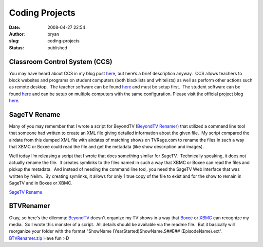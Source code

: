 Coding Projects
###############
:date: 2008-04-27 22:54
:author: bryan
:slug: coding-projects
:status: published

Classroom Control System (CCS)
------------------------------

You may have heard about CCS in my blog post
`here <http://bryanprice.net/2009/07/31/ccs/>`__, but here’s a brief
description anyway.  CCS allows teachers to block websites and programs
on student computers (both blacklists and whitelists) as well as perform
other actions such as remote desktop.  The teacher software can be found
`here <http://files.bryanprice.net/CCS_Teacher_Installation_Extraction.exe>`__
and must be setup first.  The student software can be found
`here <http://files.bryanprice.net/CCS_Student_Installation_Extraction.exe>`__
and can be setup on multiple computers with the same configuration. 
Please visit the official project blog
`here <http://bryanprice.net/categories/ccs-project/>`__.

SageTV Rename
-------------

Many of you may remember that I wrote a script for BeyondTV (`BeyondTV
Renamer <http://bryanprice.net/coding-projects/>`__) that utilized a
command line tool that someone had written to create an XML file giving
detailed information about the given file.  My script compared the
airdate from this dumped XML file with airdates of matching shows on
TVRage.com to rename the files in such a way that XBMC or Boxee could
read the file and get the metadata (like show description and images).

Well today I’m releasing a script that I wrote that does something
similar for SageTV.  Technically speaking, it does not actually rename
the file.  It creates symlinks to the files named in such a way that
XBMC or Boxee can read the files and pickup the metadata.  And instead
of needing the command line tool, you need the SageTV Web Interface that
was written by Neilm.  By creating symlinks, it allows for only 1 true
copy of the file to exist and for the show to remain in SageTV and in
Boxee or XBMC.

`SageTV Rename <http://files.bryanprice.net/SageTVRename.zip>`__

BTVRenamer
----------

Okay, so here's the dilemma: `BeyondTV <http://www.snapstream.com/>`__
doesn't organize my TV shows in a way that `Boxee <http://Boxee.tv>`__
or `XBMC <http://xbmc.org/>`__ can recognize my media.  So I wrote this
monster of a script.  All details should be available via the readme
file.  But it basically will reorganize your folder with the format
"ShowName (YearStarted)ShowName.S##E## (EpisodeName).ext". 
`BTVRenamer.zip <http://files.bryanprice.net/BTVRenamer.zip>`__ Have fun
:-D
